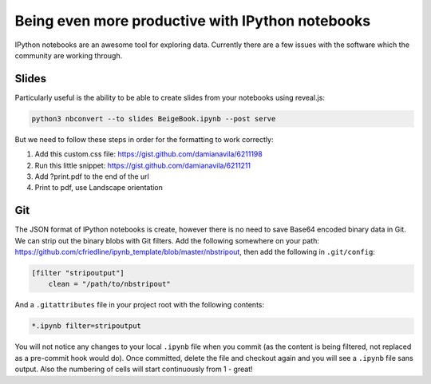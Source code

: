Being even more productive with IPython notebooks
=================================================

IPython notebooks are an awesome tool for exploring data. Currently there are a
few issues with the software which the community are working through.

Slides
------

Particularly useful is the ability to be able to create slides from your
notebooks using reveal.js:

.. code-block:: bash

   python3 nbconvert --to slides BeigeBook.ipynb --post serve 

But we need to follow these steps in order for the formatting to work
correctly:

#. Add this custom.css file: https://gist.github.com/damianavila/6211198
#. Run this little snippet: https://gist.github.com/damianavila/6211211
#. Add ?print.pdf to the end of the url
#. Print to pdf, use Landscape orientation

Git
---

The JSON format of IPython notebooks is create, however there is no need to save Base64 encoded binary data in Git. We can strip out the binary blobs with Git filters.  Add the following somewhere on your path: https://github.com/cfriedline/ipynb_template/blob/master/nbstripout, then add the following in ``.git/config``:

.. code-block:: bash

    [filter "stripoutput"]
        clean = "/path/to/nbstripout"

And a ``.gitattributes`` file in your project root with the following contents:

.. code-block:: bash

    *.ipynb filter=stripoutput

You will not notice any changes to your local ``.ipynb`` file when you commit (as the content is being filtered, not replaced as a pre-commit hook would do). Once committed, delete the file and checkout again and you will see a ``.ipynb`` file sans output. Also the numbering of cells will start continuously from 1 - great!


.. author:: default
.. categories:: none
.. tags:: tools, python
.. comments::
